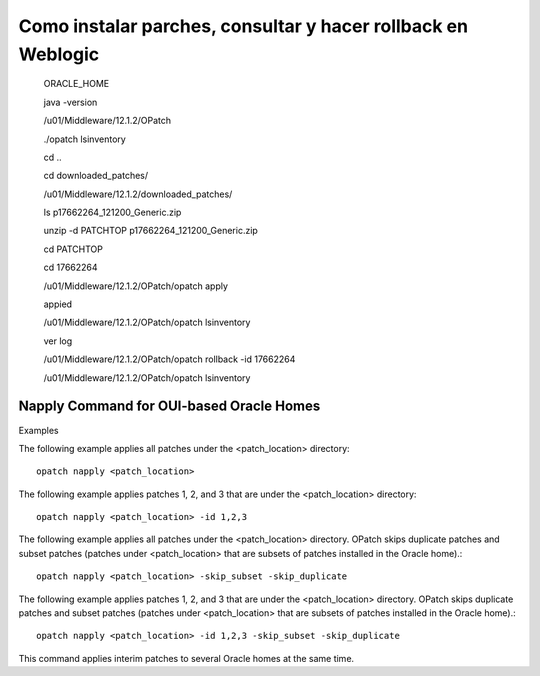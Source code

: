 Como instalar parches, consultar y hacer rollback en Weblogic
============================================================

	ORACLE_HOME

	java -version

	/u01/Middleware/12.1.2/OPatch

	./opatch lsinventory

	cd ..

	cd downloaded_patches/

	/u01/Middleware/12.1.2/downloaded_patches/

	ls
	p17662264_121200_Generic.zip

	unzip -d PATCHTOP p17662264_121200_Generic.zip

	cd PATCHTOP

	cd 17662264


	/u01/Middleware/12.1.2/OPatch/opatch apply

	appied

	/u01/Middleware/12.1.2/OPatch/opatch lsinventory

	ver log

	/u01/Middleware/12.1.2/OPatch/opatch rollback -id 17662264

	/u01/Middleware/12.1.2/OPatch/opatch lsinventory


Napply Command for OUI-based Oracle Homes
+++++++++++++++++++++++++++++++++++++++++++++


Examples

The following example applies all patches under the <patch_location> directory::

	opatch napply <patch_location>

The following example applies patches 1, 2, and 3 that are under the <patch_location> directory::

	opatch napply <patch_location> -id 1,2,3

The following example applies all patches under the <patch_location> directory. OPatch skips duplicate patches and subset patches (patches under <patch_location> that are subsets of patches installed in the Oracle home).::

	opatch napply <patch_location> -skip_subset -skip_duplicate


The following example applies patches 1, 2, and 3 that are under the <patch_location> directory. OPatch skips duplicate patches and subset patches (patches under <patch_location> that are subsets of patches installed in the Oracle home).::

	opatch napply <patch_location> -id 1,2,3 -skip_subset -skip_duplicate


This command applies interim patches to several Oracle homes at the same time.

